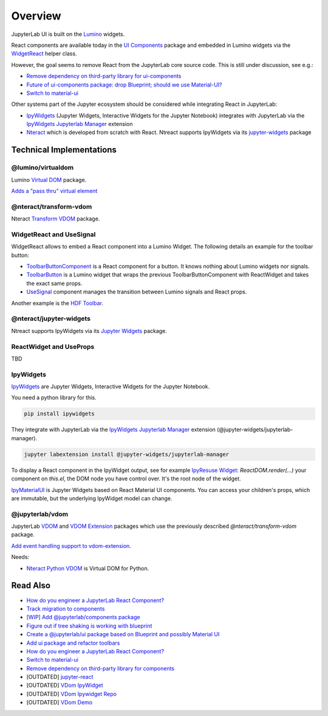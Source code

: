 .. _overview:

Overview
========

JupyterLab UI is built on the `Lumino <https://github.com/jupyterlab/lumino>`__ widgets. 

React components are available today in the `UI Components <https://github.com/jupyterlab/jupyterlab/tree/master/packages/ui-components>`__ package and embedded in Lumino widgets via the `WidgetReact <https://jupyterlab.readthedocs.io/en/latest/developer/virtualdom.html>`__ helper class.

However, the goal seems to remove React from the JupyterLab core source code. This is still under discussion, see e.g.:

- `Remove dependency on third-party library for ui-components <https://github.com/jupyterlab/jupyterlab/issues/6890>`__
- `Future of ui-components package: drop Blueprint; should we use Material-UI? <https://github.com/jupyterlab/jupyterlab/issues/7574>`__
- `Switch to material-ui <https://github.com/jupyterlab/jupyterlab/pull/6828>`__

Other systems part of the Jupyter ecosystem should be considered while integrating React in JupyterLab:

- `IpyWidgets <https://github.com/jupyter-widgets/ipywidgets>`__ (Jupyter Widgets, Interactive Widgets for the Jupyter Notebook) integrates with JupyterLab via the `IpyWidgets Jupyterlab Manager <https://github.com/jupyter-widgets/ipywidgets/tree/master/packages/jupyterlab-manager>`__ extension
- `Nteract <https://github.com/nteract/nteract>`__ which is developed from scratch with React. Ntreact supports IpyWidgets via its `jupyter-widgets <https://github.com/nteract/nteract/tree/master/packages/jupyter-widgets>`__ package

Technical Implementations
-------------------------

@lumino/virtualdom
~~~~~~~~~~~~~~~~~~~

Lumino `Virtual DOM <https://github.com/jupyterlab/lumino/tree/master/packages/virtualdom>`__ package.

`Adds a "pass thru" virtual element <https://github.com/jupyterlab/lumino/pull/29>`__

@nteract/transform-vdom
~~~~~~~~~~~~~~~~~~~~~~~

Nteract `Transform VDOM <https://github.com/nteract/nteract/tree/master/packages/transform-vdom>`__ package.

WidgetReact and UseSignal
~~~~~~~~~~~~~~~~~~~~~~~~~

WidgetReact allows to embed a React component into a Lumino Widget. The following details an example for the toolbar button:

- `ToolbarButtonComponent <https://github.com/jupyterlab/jupyterlab/blob/37c7a647a1344712c8cf80414db73809f486e766/packages/apputils/src/toolbar.tsx#L469>`__ is a React component for a button. It knows nothing about Lumino widgets nor signals.
- `ToolbarButton <https://github.com/jupyterlab/jupyterlab/blob/37c7a647a1344712c8cf80414db73809f486e766/packages/apputils/src/toolbar.tsx#L531>`__ is a Lumino widget that wraps the previous ToolbarButtonComponent with ReactWidget and takes the exact same props.
- `UseSignal <https://github.com/jupyterlab/jupyterlab/blob/37c7a647a1344712c8cf80414db73809f486e766/packages/apputils/src/toolbar.tsx#L569>`__ component manages the transition between Lumino signals and React props.

Another example is the `HDF Toolbar <https://github.com/telamonian/jupyterlab-hdf/blob/master/src/toolbar.tsx>`__.

@nteract/jupyter-widgets
~~~~~~~~~~~~~~~~~~~~~~~~

Ntreact supports IpyWidgets via its `Jupyter Widgets <https://github.com/nteract/nteract/tree/master/packages/jupyter-widgets>`__ package.

ReactWidget and UseProps
~~~~~~~~~~~~~~~~~~~~~~~~

TBD

IpyWidgets
~~~~~~~~~~

`IpyWidgets <https://github.com/jupyter-widgets/ipywidgets>`__ are Jupyter Widgets, Interactive Widgets for the Jupyter Notebook.

You need a python library for this.

.. code:: bash

    pip install ipywidgets


They integrate with JupyterLab via the 
`IpyWidgets Jupyterlab Manager <https://github.com/jupyter-widgets/ipywidgets/tree/master/packages/jupyterlab-manager>`__ 
extension (@jupyter-widgets/jupyterlab-manager).

.. code:: bash

    jupyter labextension install @jupyter-widgets/jupyterlab-manager


To display a React component in the IpyWidget output, see for example `IpyResuse Widget <https://github.com/jtpio/ipyresuse/blob/ad36caf300fb18daab92279597b86cea95a5372d/src/widget.tsx#L106-L107>`__: 
`ReactDOM.render(...)` your component on `this.el`, the DOM node you have control over. It's the root node of the widget.

`IpyMaterialUI <https://github.com/maartenbreddels/ipymaterialui>`__ is Jupyter Widgets based on React Material UI components.
You can access your children's props, which are immutable, but the underlying IpyWidget model can change.

@jupyterlab/vdom
~~~~~~~~~~~~~~~~

JupyterLab `VDOM <https://github.com/jupyterlab/jupyterlab/tree/master/packages/vdom>`__ 
and `VDOM Extension <https://github.com/jupyterlab/jupyterlab/tree/master/packages/vdom-extension>`__
packages which use the previously described `@nteract/transform-vdom` package.

`Add event handling support to vdom-extension <https://github.com/jupyterlab/jupyterlab/pull/5670>`__.

Needs:

- `Nteract Python VDOM <https://github.com/nteract/vdom>`__ is Virtual DOM for Python.

Read Also
---------

- `How do you engineer a JupyterLab React Component? <https://github.com/jupyterlab/jupyterlab/issues/6380>`__
- `Track migration to components <https://github.com/jupyterlab/jupyterlab/issues/5702>`__
- `[WIP] Add @jupyterlab/components package <https://github.com/jupyterlab/jupyterlab/pull/5538>`__
- `Figure out if tree shaking is working with blueprint <https://github.com/jupyterlab/jupyterlab/issues/5601>`__
- `Create a @jupyterlab/ui package based on Blueprint and possibly Material UI <https://github.com/jupyterlab/jupyterlab/issues/5170>`__
- `Add ui package and refactor toolbars <https://github.com/jupyterlab/jupyterlab/pull/4234>`__
- `How do you engineer a JupyterLab React Component? <https://github.com/jupyterlab/jupyterlab/issues/6380>`__
- `Switch to material-ui <https://github.com/jupyterlab/jupyterlab/pull/6828>`__
- `Remove dependency on third-party library for components <https://github.com/jupyterlab/jupyterlab/issues/6890>`__

- [OUTDATED] `jupyter-react <https://github.com/timbr-io/jupyter-react>`__
- [OUTDATED] `VDom IpyWidget <https://github.com/jupyter-widgets/ipywidgets/issues/2039>`__
- [OUTDATED] `VDom Ipywidget Repo <https://github.com/shoobomb/vdom_ipywidget>`__
- [OUTDATED] `VDom Demo <https://github.com/AaronWatters/jp_doodle/blob/master/notebooks/misc/wdom%20demo.ipynb>`__
